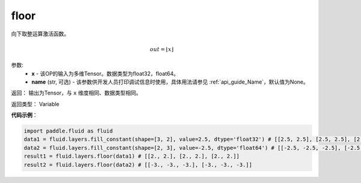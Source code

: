 .. _cn_api_fluid_layers_floor:

floor
-------------------------------

.. py:function:: paddle.fluid.layers.floor(x, name=None)

向下取整运算激活函数。

.. math::
    out = \left \lfloor x \right \rfloor

参数:
    - **x** - 该OP的输入为多维Tensor。数据类型为float32，float64。
    - **name** (str, 可选) - 该参数供开发人员打印调试信息时使用，具体用法请参见 :ref:`api_guide_Name`，默认值为None。

返回： 输出为Tensor，与 ``x`` 维度相同、数据类型相同。

返回类型： Variable

**代码示例**：

.. code-block:: python

        import paddle.fluid as fluid
        data1 = fluid.layers.fill_constant(shape=[3, 2], value=2.5, dtype='float32') # [[2.5, 2.5], [2.5, 2.5], [2.5, 2.5]]
        data2 = fluid.layers.fill_constant(shape=[2, 3], value=-2.5, dtype='float64') # [[-2.5, -2.5, -2.5], [-2.5, -2.5, -2.5]]
        result1 = fluid.layers.floor(data1) # [[2., 2.], [2., 2.], [2., 2.]]
        result2 = fluid.layers.floor(data2) # [[-3., -3., -3.], [-3., -3., -3.]]
